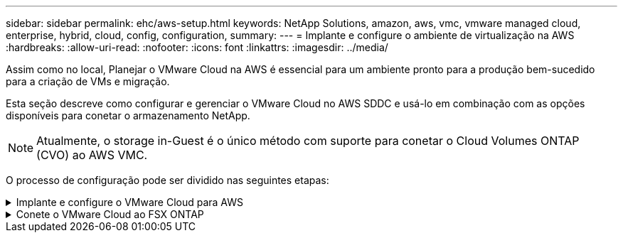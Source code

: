 ---
sidebar: sidebar 
permalink: ehc/aws-setup.html 
keywords: NetApp Solutions, amazon, aws, vmc, vmware managed cloud, enterprise, hybrid, cloud, config, configuration, 
summary:  
---
= Implante e configure o ambiente de virtualização na AWS
:hardbreaks:
:allow-uri-read: 
:nofooter: 
:icons: font
:linkattrs: 
:imagesdir: ../media/


[role="lead"]
Assim como no local, Planejar o VMware Cloud na AWS é essencial para um ambiente pronto para a produção bem-sucedido para a criação de VMs e migração.

Esta seção descreve como configurar e gerenciar o VMware Cloud no AWS SDDC e usá-lo em combinação com as opções disponíveis para conetar o armazenamento NetApp.


NOTE: Atualmente, o storage in-Guest é o único método com suporte para conetar o Cloud Volumes ONTAP (CVO) ao AWS VMC.

O processo de configuração pode ser dividido nas seguintes etapas:

.Implante e configure o VMware Cloud para AWS
[%collapsible]
====
link:https://www.vmware.com/products/vmc-on-aws.html["VMware Cloud na AWS"] Fornece uma experiência nativa da nuvem para workloads baseados em VMware no ecossistema da AWS. Cada VMware Software-Defined Data Center (SDDC) é executado em uma Amazon Virtual Private Cloud (VPC) e fornece uma pilha completa de VMware (incluindo vCenter Server), rede definida por software NSX-T, armazenamento definido por software VSAN e um ou mais hosts ESXi que fornecem recursos de computação e armazenamento para suas cargas de trabalho.

Esta seção descreve como configurar e gerenciar o VMware Cloud na AWS e usá-lo em combinação com o Amazon FSX ONTAP e/ou o Cloud Volumes ONTAP na AWS com armazenamento in-Guest.


NOTE: Atualmente, o storage in-Guest é o único método com suporte para conetar o Cloud Volumes ONTAP (CVO) ao AWS VMC.

O processo de configuração pode ser dividido em três partes:

.Registre-se para obter uma conta da AWS
[%collapsible]
=====
Registre-se para um link:https://aws.amazon.com/["Conta Amazon Web Services"].

Você precisa de uma conta da AWS para começar, supondo que ainda não haja uma criada. Novo ou existente, você precisa de Privileges administrativo na conta para muitas etapas neste procedimento. Consulte isso link:https://docs.aws.amazon.com/general/latest/gr/aws-security-credentials.html["link"] para obter mais informações sobre credenciais da AWS.

=====
.Registre-se para obter uma conta My VMware
[%collapsible]
=====
Registre-se para uma link:https://customerconnect.vmware.com/home["Meu VMware"] conta.

Para ter acesso ao portfólio de nuvem da VMware (incluindo VMware Cloud on AWS), você precisa de uma conta de cliente da VMware ou de uma conta My VMware. Se você ainda não fez isso, crie uma conta VMware link:https://customerconnect.vmware.com/account-registration["aqui"].

=====
.Provisione SDDC no VMware Cloud
[%collapsible]
=====
Depois que a conta VMware é configurada e o dimensionamento adequado é executado, a implantação de um Data Center definido por software é a próxima etapa óbvia para o uso do serviço VMware Cloud on AWS. Para criar um SDDC, escolha uma região da AWS para hospedá-la, dê um nome ao SDDC e especifique quantos hosts ESXi você deseja que o SDDC contenha. Se você ainda não tiver uma conta da AWS, ainda poderá criar um SDDC de configuração inicial que contenha um único host ESXi.

. Faça login no VMware Cloud Console usando suas credenciais VMware existentes ou recém-criadas.
+
image:aws-config-1.png["Figura que mostra a caixa de diálogo de entrada/saída ou que representa o conteúdo escrito"]

. Configure a região, a implantação e o tipo de host da AWS e o nome do SDDC:
+
image:aws-config-2.png["Figura que mostra a caixa de diálogo de entrada/saída ou que representa o conteúdo escrito"]

. Conete-se à conta AWS desejada e execute a pilha de formação da nuvem AWS.
+
image:aws-config-3.png["Figura que mostra a caixa de diálogo de entrada/saída ou que representa o conteúdo escrito"] image:aws-config-4.png["Figura que mostra a caixa de diálogo de entrada/saída ou que representa o conteúdo escrito"] image:aws-config-5.png["Figura que mostra a caixa de diálogo de entrada/saída ou que representa o conteúdo escrito"] image:aws-config-6.png["Figura que mostra a caixa de diálogo de entrada/saída ou que representa o conteúdo escrito"]

+

NOTE: A configuração de um único host é usada nesta validação.

. Selecione a AWS VPC desejada para conetar o ambiente VMC.
+
image:aws-config-7.png["Figura que mostra a caixa de diálogo de entrada/saída ou que representa o conteúdo escrito"]

. Configure o VMC Management Subnet; essa sub-rede contém serviços gerenciados pelo VMC, como vCenter, NSX e assim por diante. Não escolha um espaço de endereço sobreposto com quaisquer outras redes que precisem de conetividade com o ambiente SDDC. Por fim, siga as recomendações para o tamanho CIDR anotado abaixo.
+
image:aws-config-8.png["Figura que mostra a caixa de diálogo de entrada/saída ou que representa o conteúdo escrito"]

. Revise e reconheça a configuração do SDDC e clique em Deploy the SDDC.
+
image:aws-config-9.png["Figura que mostra a caixa de diálogo de entrada/saída ou que representa o conteúdo escrito"]

+
O processo de implantação normalmente leva aproximadamente duas horas para ser concluído.

+
image:aws-config-10.png["Figura que mostra a caixa de diálogo de entrada/saída ou que representa o conteúdo escrito"]

. Após a conclusão, o SDDC está pronto para uso.
+
image:aws-config-11.png["Figura que mostra a caixa de diálogo de entrada/saída ou que representa o conteúdo escrito"]



Para obter um guia passo a passo sobre a implantação do SDDC, link:https://docs.vmware.com/en/VMware-Cloud-on-AWS/services/com.vmware.vmc-aws-operations/GUID-EF198D55-03E3-44D1-AC48-6E2ABA31FF02.html["Implante um SDDC a partir do Console do VMC"]consulte .

=====
====
.Conete o VMware Cloud ao FSX ONTAP
[%collapsible]
====
Para conetar o VMware Cloud ao FSX ONTAP, siga estas etapas:

. Com a implantação do VMware Cloud concluída e conetada à VPC da AWS, você deve implantar o Amazon FSX ONTAP em uma nova VPC, em vez da VPC conetada original (veja a captura de tela abaixo). O FSX (IPs flutuantes NFS e SMB) não está acessível se for implantado na VPC conetada. Tenha em mente que os ENDPOINTS ISCSI, como o Cloud Volumes ONTAP, funcionam bem a partir da VPC conetada.
+
image:aws-connect-fsx-1.png["Figura que mostra a caixa de diálogo de entrada/saída ou que representa o conteúdo escrito"]

. Implante uma VPC adicional na mesma região e, em seguida, implante o Amazon FSX ONTAP na nova VPC.
+
A configuração de um grupo SDDC no console do VMware Cloud permite as opções de configuração de rede necessárias para se conetar à nova VPC onde o FSX é implantado. Na etapa 3, verifique se "Configurando o VMware Transit Connect para seu grupo incorrerá em cobranças por anexo e transferências de dados" está marcada e, em seguida, escolha criar grupo. O processo pode levar alguns minutos para ser concluído.

+
image:aws-connect-fsx-2.png["Figura que mostra a caixa de diálogo de entrada/saída ou que representa o conteúdo escrito"] image:aws-connect-fsx-3.png["Figura que mostra a caixa de diálogo de entrada/saída ou que representa o conteúdo escrito"] image:aws-connect-fsx-4.png["Figura que mostra a caixa de diálogo de entrada/saída ou que representa o conteúdo escrito"]

. Anexe a VPC recém-criada ao grupo SDDC recém-criado. Selecione a guia VPC externa e siga o link:https://docs.vmware.com/en/VMware-Cloud-on-AWS/services/com.vmware.vmc-aws-networking-security/GUID-A3D03968-350E-4A34-A53E-C0097F5F26A9.html["Instruções para anexar uma VPC externa"] para o grupo. Este processo pode levar de 10 a 15 minutos para ser concluído.
+
image:aws-connect-fsx-5.png["Figura que mostra a caixa de diálogo de entrada/saída ou que representa o conteúdo escrito"] image:aws-connect-fsx-6.png["Figura que mostra a caixa de diálogo de entrada/saída ou que representa o conteúdo escrito"]

. Como parte do processo de VPC externa, você é solicitado pelo console da AWS a um novo recurso compartilhado por meio do Resource Access Manager. O recurso compartilhado é link:https://aws.amazon.com/transit-gateway["AWS Transit Gateway"]gerenciado pelo VMware Transit Connect.
+
image:aws-connect-fsx-7.png["Figura que mostra a caixa de diálogo de entrada/saída ou que representa o conteúdo escrito"] image:aws-connect-fsx-8.png["Figura que mostra a caixa de diálogo de entrada/saída ou que representa o conteúdo escrito"]

. Crie o anexo Transit Gateway.
+
image:aws-connect-fsx-9.png["Figura que mostra a caixa de diálogo de entrada/saída ou que representa o conteúdo escrito"]

. De volta ao Console do VMC, aceite o anexo VPC. Este processo pode demorar cerca de 10 minutos para ser concluído.
+
image:aws-connect-fsx-10.png["Figura que mostra a caixa de diálogo de entrada/saída ou que representa o conteúdo escrito"]

. Enquanto estiver na guia VPC externa, clique no ícone de edição na coluna rotas e adicione as seguintes rotas necessárias:
+
** Uma rota para o intervalo de IP flutuante para o Amazon FSX ONTAP link:https://docs.aws.amazon.com/fsx/latest/ONTAPGuide/supported-fsx-clients.html["IPs flutuantes"].
** Uma rota para o intervalo IP flutuante para Cloud Volumes ONTAP (se aplicável).
** Uma rota para o espaço de endereço VPC externo recém-criado.
+
image:aws-connect-fsx-11.png["Figura que mostra a caixa de diálogo de entrada/saída ou que representa o conteúdo escrito"]



. Finalmente, permita tráfego bidirecional link:https://docs.vmware.com/en/VMware-Cloud-on-AWS/services/com.vmware.vmc-aws-networking-security/GUID-A5114A98-C885-4244-809B-151068D6A7D7.html["regras de firewall"]para acesso ao FSX/CVO. Siga estas link:https://docs.vmware.com/en/VMware-Cloud-on-AWS/services/com.vmware.vmc-aws-networking-security/GUID-DE330202-D63D-408A-AECF-7CDC6ADF7EAC.html["passos detalhados"]regras para as regras de firewall de gateway de computação para conetividade de carga de trabalho SDDC.
+
image:aws-connect-fsx-12.png["Figura que mostra a caixa de diálogo de entrada/saída ou que representa o conteúdo escrito"]

. Depois que os grupos de firewall forem configurados para o gateway de gerenciamento e computação, o vCenter pode ser acessado da seguinte forma:
+
image:aws-connect-fsx-13.png["Figura que mostra a caixa de diálogo de entrada/saída ou que representa o conteúdo escrito"]



A próxima etapa é verificar se o Amazon FSX ONTAP ou Cloud Volumes ONTAP está configurado dependendo de seus requisitos e se os volumes são provisionados para descarregar componentes de armazenamento do VSAN para otimizar a implantação.

====